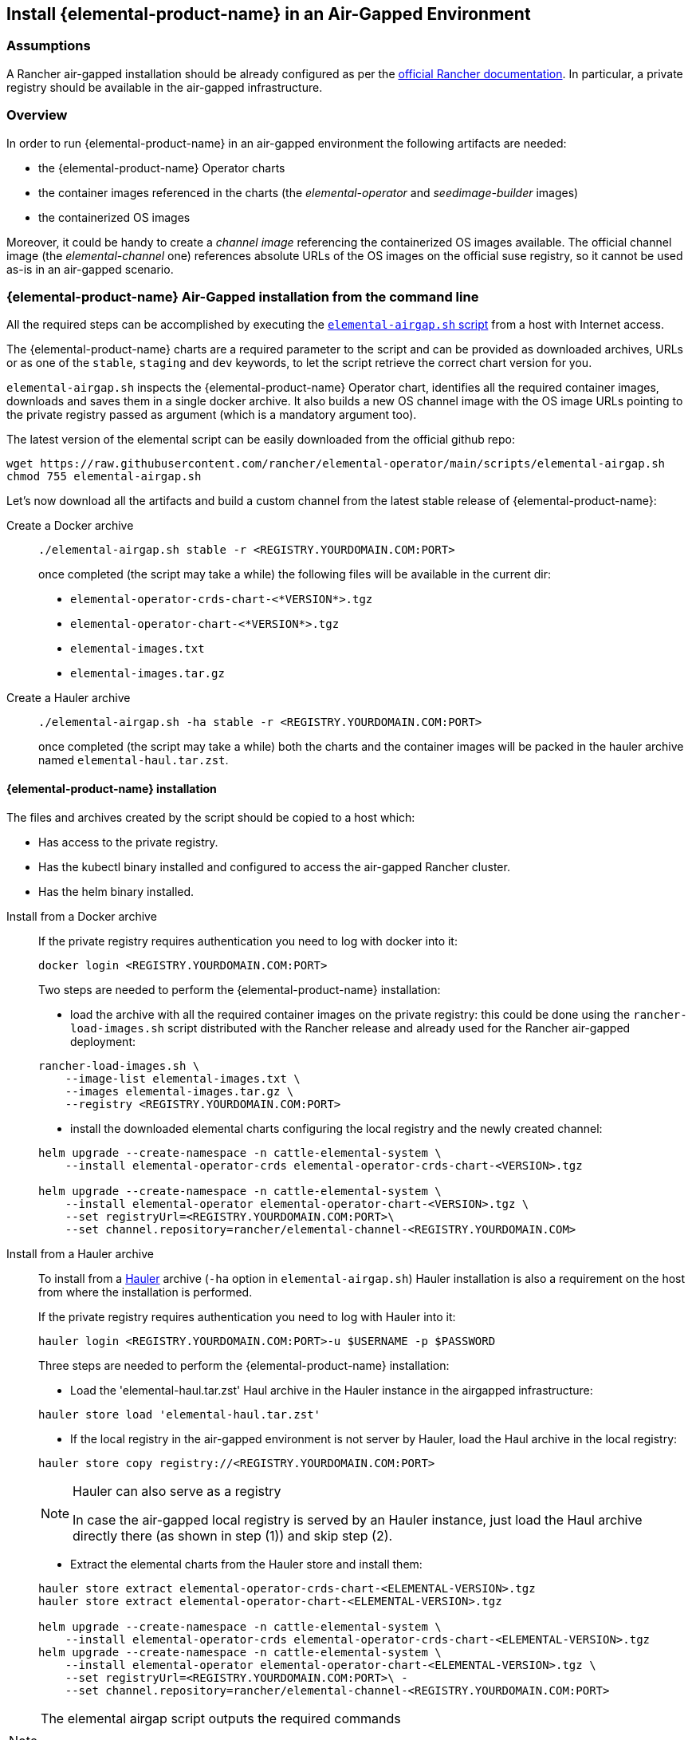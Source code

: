 == Install {elemental-product-name} in an Air-Gapped Environment

=== Assumptions

A Rancher air-gapped installation should be already configured as per the https://ranchermanager.docs.rancher.com/pages-for-subheaders/air-gapped-helm-cli-install[official Rancher documentation].
In particular, a private registry should be available in the air-gapped infrastructure.

=== Overview

In order to run {elemental-product-name} in an air-gapped environment the following artifacts are needed:

* the {elemental-product-name} Operator charts
* the container images referenced in the charts (the _elemental-operator_ and _seedimage-builder_ images)
* the containerized OS images

Moreover, it could be handy to create a _channel image_ referencing the containerized OS images available.
The official channel image (the _elemental-channel_ one) references absolute URLs of the OS images on the official suse registry, so it cannot be used as-is in an air-gapped scenario.

=== {elemental-product-name} Air-Gapped installation from the command line

All the required steps can be accomplished by executing the
https://raw.githubusercontent.com/rancher/elemental-operator/main/scripts/elemental-airgap.sh[`elemental-airgap.sh` script]
from a host with Internet access.

The {elemental-product-name} charts are a required parameter to the script and can be provided as downloaded archives, URLs or as one of
the `stable`, `staging` and `dev` keywords, to let the script retrieve the correct chart version for you.

`elemental-airgap.sh` inspects the {elemental-product-name} Operator chart, identifies all the required container images, downloads and saves them in a single docker archive.
It also builds a new OS channel image with the OS image URLs pointing to the private registry passed as argument
(which is a mandatory argument too).

The latest version of the elemental script can be easily downloaded from the official github repo:

[,shell]
----
wget https://raw.githubusercontent.com/rancher/elemental-operator/main/scripts/elemental-airgap.sh
chmod 755 elemental-airgap.sh
----

Let's now download all the artifacts and build a custom channel from the latest stable release of {elemental-product-name}:

[tabs]
====
Create a Docker archive::
+
======
[,shell]
----
./elemental-airgap.sh stable -r <REGISTRY.YOURDOMAIN.COM:PORT>
----

once completed (the script may take a while) the following files will be available in the current dir:

* `elemental-operator-crds-chart-<*VERSION*>.tgz`
* `elemental-operator-chart-<*VERSION*>.tgz`
* `elemental-images.txt`
* `elemental-images.tar.gz`
======

Create a Hauler archive::
+
======
[,shell]
----
./elemental-airgap.sh -ha stable -r <REGISTRY.YOURDOMAIN.COM:PORT>
----

once completed (the script may take a while) both the charts and the container images will be packed in the hauler archive named `elemental-haul.tar.zst`.
======
====

==== {elemental-product-name} installation 

The files and archives created by the script should be copied to a host which: 

* Has access to the private registry. 
* Has the kubectl binary installed and configured to access the air-gapped Rancher cluster. 
* Has the helm binary installed. 

[tabs]
========
Install from a Docker archive::
+
======
If the private registry requires authentication you need to log with docker into it: 

[,shell]
----
docker login <REGISTRY.YOURDOMAIN.COM:PORT>
----

Two steps are needed to perform the {elemental-product-name} installation: 

* load the archive with all the required container images on the private registry: this could be done using the `rancher-load-images.sh` script distributed with the Rancher release and already used for the Rancher air-gapped deployment: 

[,shell]
----
rancher-load-images.sh \ 
    --image-list elemental-images.txt \ 
    --images elemental-images.tar.gz \ 
    --registry <REGISTRY.YOURDOMAIN.COM:PORT>
----

* install the downloaded elemental charts configuring the local registry and the newly created channel: 

[,shell]
----
helm upgrade --create-namespace -n cattle-elemental-system \ 
    --install elemental-operator-crds elemental-operator-crds-chart-<VERSION>.tgz 
    
helm upgrade --create-namespace -n cattle-elemental-system \ 
    --install elemental-operator elemental-operator-chart-<VERSION>.tgz \ 
    --set registryUrl=<REGISTRY.YOURDOMAIN.COM:PORT>\ 
    --set channel.repository=rancher/elemental-channel-<REGISTRY.YOURDOMAIN.COM>
----
======

Install from a Hauler archive::
+
======
To install from a https://rancherfederal.github.io/hauler-docs/[Hauler] archive (`-ha` option in `elemental-airgap.sh`) Hauler installation is also a requirement on the host from where the installation is performed. 

If the private registry requires authentication you need to log with Hauler into it: 

[,shell]
----
hauler login <REGISTRY.YOURDOMAIN.COM:PORT>-u $USERNAME -p $PASSWORD
----

Three steps are needed to perform the {elemental-product-name} installation: 


* Load the 'elemental-haul.tar.zst' Haul archive in the Hauler instance in the airgapped infrastructure: 

[,shell]
----
hauler store load 'elemental-haul.tar.zst' 
----

* If the local registry in the air-gapped environment is not server by Hauler, load the Haul archive in the local registry: 

[,shell]
----
hauler store copy registry://<REGISTRY.YOURDOMAIN.COM:PORT>
----

[NOTE]
.Hauler can also serve as a registry
====
In case the air-gapped local registry is served by an Hauler instance, just load the Haul archive directly there (as shown in step (1)) and skip step (2).
====

* Extract the elemental charts from the Hauler store and install them: 

[,shell]
----
hauler store extract elemental-operator-crds-chart-<ELEMENTAL-VERSION>.tgz 
hauler store extract elemental-operator-chart-<ELEMENTAL-VERSION>.tgz 

helm upgrade --create-namespace -n cattle-elemental-system \ 
    --install elemental-operator-crds elemental-operator-crds-chart-<ELEMENTAL-VERSION>.tgz 
helm upgrade --create-namespace -n cattle-elemental-system \ 
    --install elemental-operator elemental-operator-chart-<ELEMENTAL-VERSION>.tgz \ 
    --set registryUrl=<REGISTRY.YOURDOMAIN.COM:PORT>\ -
    --set channel.repository=rancher/elemental-channel-<REGISTRY.YOURDOMAIN.COM:PORT>
----
======
========

[NOTE]
.The elemental airgap script outputs the required commands 
====
The `elemental-airgap.sh` scripts prints out the required commands shown above but using the actual chart version and the provided registry URL to allow to easily copy and paste the exact commands.
====

=== {elemental-product-name} Air-Gapped installation from the Rancher Marketplace 

A Rancher air-gapped installation includes also the {elemental-product-name} Operator charts and the operator and seedimage container images. 

To collect the missing OS images and to build an OS channel image for your private registry execute the https://raw.githubusercontent.com/rancher/elemental-operator/main/scripts/elemental-airgap.sh[`elemental-airgap.sh` script] from an host with Internet access, using the `-co` option. 

As an example, let's target the `elemental-channel` image from the latest stable release of {elemental-product-name}. The script will take care of downloading the {elemental-product-name} operator chart (if needed), extract the OS channel image URL, download it, inspect all the OS images referenced, download all of them and create a new OS channel with links to the private registry of the air-gapped scenario. 

[tabs]
========
Create a Docker archive::
+
======
[,shell]
----
wget https://raw.githubusercontent.com/rancher/elemental-operator/main/scripts/elemental-airgap.sh 
chmod 755 elemental-airgap.sh 
./elemental-airgap.sh stable -co -r <REGISTRY.YOURDOMAIN.COM:PORT>
----

once completed (the script may take a while) the following files will be available in the current dir: 

- `elemental-operator-crds-chart-<*VERSION*>.tgz` 
- `elemental-operator-chart-<*VERSION*>.tgz` 
- `elemental-images.txt` 
- `elemental-images.tar.gz`  
======

Create a Hauler archive::
+
======
[,shell]
----
./elemental-airgap.sh -ha -co stable -r <REGISTRY.YOURDOMAIN.COM:PORT>
----

once completed (the script may take a while) the container images will be packed in the hauler archive named `elemental-haul.tar.zst`.  
======
========

==== {elemental-product-name} installation 

The generated archive should be loaded to the air-gapped private registry. 

[tabs]
========
Install from a Docker archive::
+
======
If the private registry requires authentication you need to log with docker into it: 
[,shell]
----
docker login <REGISTRY.YOURDOMAIN.COM:PORT>
----

The script will print out the commands required to load the images via the Rancher `rancher-load-images.sh` tool, used for the Rancher air-gapped installations. It should be something like: 

[,shell]
----
NEXT STEPS: 

1) Load the 'elemental-images.tar.gz' to the local registry (<REGISTRY.YOURDOMAIN.COM:PORT>) available in the airgapped infrastructure: 

./rancher-load-images.sh \ 
    --image-list elemental-images.txt \ 
    --images elemental-images.tar.gz \ 
    --registry <REGISTRY.YOURDOMAIN.COM:PORT>
----

Once the OS and channel images are loaded, you should skip the point (2) from the script output (which will install the {elemental-product-name} charts from the downloaded archives) and instead perform the {elemental-product-name} Operator installation from the Rancher UI.  
======

Install from a Hauler archive::
+
======
If the private registry requires authentication you need to log with Hauler into it: 
[,shell]
----
hauler login <REGISTRY.YOURDOMAIN.COM:PORT>-u $USERNAME -p $PASSWORD 
----

The script will print out the commands required to load the images. It should be something like: 

[,shell]
----
NEXT STEPS: 

* Load the 'elemental-haul.tar.zst' Haul archive in the Hauler instance in the airgapped infrastructure: 

hauler store load 'elemental-haul.tar.zst' 

* If the local registry in the air-gapped environment is not server by Hauler, load the Haul archive in the local registry: 

hauler store copy registry://<REGISTRY.YOURDOMAIN.COM:PORT>
----

Once the OS and channel images are loaded, you should skip the point (3) from the script output (which will install the {elemental-product-name} charts from the downloaded archives) and instead perform the {elemental-product-name} Operator installation from the Rancher UI.
======
========

When requested, put the full path of the OS channel image just uploaded in your private registry: 

image:airgap-os-channel-image.png[]

=== {elemental-product-name} UI Extension 

Rancher 2.7.x doesn't support UI extensions plugin in air-gapped environments, and so the {elemental-product-name} UI is not available in Rancher 2.7.x. 

The {elemental-product-name} UI plugin will be present in the available UI extensions in Rancher 2.8.0.
